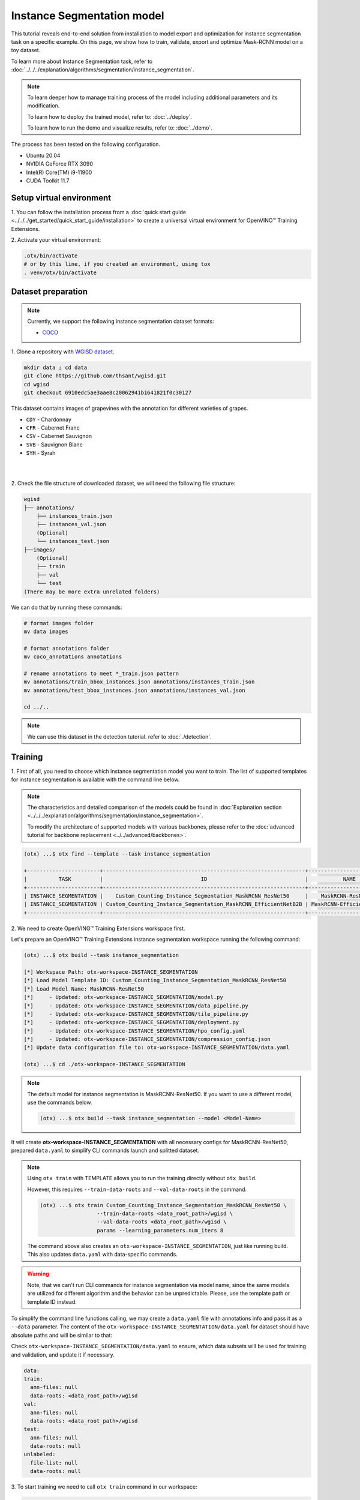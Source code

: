 Instance Segmentation model
================================

This tutorial reveals end-to-end solution from installation to model export and optimization for instance segmentation task on a specific example.
On this page, we show how to train, validate, export and optimize Mask-RCNN model on a toy dataset.

To learn more about Instance Segmentation task, refer to :doc:`../../../explanation/algorithms/segmentation/instance_segmentation`.


.. note::

  To learn deeper how to manage training process of the model including additional parameters and its modification.

  To learn how to deploy the trained model, refer to: :doc:`../deploy`.

  To learn how to run the demo and visualize results, refer to: :doc:`../demo`.

The process has been tested on the following configuration.

- Ubuntu 20.04
- NVIDIA GeForce RTX 3090
- Intel(R) Core(TM) i9-11900
- CUDA Toolkit 11.7

*************************
Setup virtual environment
*************************

1. You can follow the installation process from a :doc:`quick start guide <../../../get_started/quick_start_guide/installation>`
to create a universal virtual environment for OpenVINO™ Training Extensions.

2. Activate your virtual
environment:

.. code-block::

  .otx/bin/activate
  # or by this line, if you created an environment, using tox
  . venv/otx/bin/activate


***************************
Dataset preparation
***************************

..  note::

  Currently, we support the following instance segmentation dataset formats:

  - `COCO <https://cocodataset.org/#format-data>`_


1. Clone a repository with 
`WGISD dataset <https://github.com/thsant/wgisd>`_.

.. code-block::

  mkdir data ; cd data
  git clone https://github.com/thsant/wgisd.git
  cd wgisd
  git checkout 6910edc5ae3aae8c20062941b1641821f0c30127


This dataset contains images of grapevines with the annotation for different varieties of grapes.

- ``CDY`` - Chardonnay
- ``CFR`` - Cabernet Franc
- ``CSV`` - Cabernet Sauvignon
- ``SVB`` - Sauvignon Blanc
- ``SYH`` - Syrah

|

.. image:: ../../../../../utils/images/wgisd_dataset_sample.jpg
  :width: 600
  :alt: this image uploaded from this `source <https://github.com/thsant/wgisd/blob/master/data/CDY_2015.jpg>`_

|

2. Check the file structure of downloaded dataset,
we will need the following file structure:

.. code-block::

  wgisd
  ├── annotations/
      ├── instances_train.json
      ├── instances_val.json
      (Optional)
      └── instances_test.json
  ├──images/
      (Optional)
      ├── train
      ├── val
      └── test
  (There may be more extra unrelated folders)

We can do that by running these commands:

.. code-block::

  # format images folder
  mv data images

  # format annotations folder
  mv coco_annotations annotations

  # rename annotations to meet *_train.json pattern
  mv annotations/train_bbox_instances.json annotations/instances_train.json
  mv annotations/test_bbox_instances.json annotations/instances_val.json

  cd ../..

..  note::
  We can use this dataset in the detection tutorial. refer to :doc:`./detection`.

*********
Training
*********

1. First of all, you need to choose which instance segmentation model you want to train.
The list of supported templates for instance segmentation is available with the command line below.

.. note::

  The characteristics and detailed comparison of the models could be found in :doc:`Explanation section <../../../explanation/algorithms/segmentation/instance_segmentation>`.

  To modify the architecture of supported models with various backbones, please refer to the :doc:`advanced tutorial for backbone replacement <../../advanced/backbones>`.

.. code-block::

  (otx) ...$ otx find --template --task instance_segmentation

  +-----------------------+----------------------------------------------------------------+--------------------------+-----------------------------------------------------------------------------------------------+
  |          TASK         |                               ID                               |           NAME           |                                           BASE PATH                                           |
  +-----------------------+----------------------------------------------------------------+--------------------------+-----------------------------------------------------------------------------------------------+
  | INSTANCE_SEGMENTATION |    Custom_Counting_Instance_Segmentation_MaskRCNN_ResNet50     |    MaskRCNN-ResNet50     |     otx/algorithms/detection/configs/instance_segmentation/resnet50_maskrcnn/template.yaml    |
  | INSTANCE_SEGMENTATION | Custom_Counting_Instance_Segmentation_MaskRCNN_EfficientNetB2B | MaskRCNN-EfficientNetB2B | otx/algorithms/detection/configs/instance_segmentation/efficientnetb2b_maskrcnn/template.yaml |
  +-----------------------+----------------------------------------------------------------+--------------------------+-----------------------------------------------------------------------------------------------+

2. We need to create
OpenVINO™ Training Extensions workspace first.

Let's prepare an OpenVINO™ Training Extensions instance segmentation workspace running the following command:

.. code-block::

  (otx) ...$ otx build --task instance_segmentation

  [*] Workspace Path: otx-workspace-INSTANCE_SEGMENTATION
  [*] Load Model Template ID: Custom_Counting_Instance_Segmentation_MaskRCNN_ResNet50
  [*] Load Model Name: MaskRCNN-ResNet50
  [*]     - Updated: otx-workspace-INSTANCE_SEGMENTATION/model.py
  [*]     - Updated: otx-workspace-INSTANCE_SEGMENTATION/data_pipeline.py
  [*]     - Updated: otx-workspace-INSTANCE_SEGMENTATION/tile_pipeline.py
  [*]     - Updated: otx-workspace-INSTANCE_SEGMENTATION/deployment.py
  [*]     - Updated: otx-workspace-INSTANCE_SEGMENTATION/hpo_config.yaml
  [*]     - Updated: otx-workspace-INSTANCE_SEGMENTATION/compression_config.json
  [*] Update data configuration file to: otx-workspace-INSTANCE_SEGMENTATION/data.yaml

  (otx) ...$ cd ./otx-workspace-INSTANCE_SEGMENTATION

.. note::
  The default model for instance segmentation is MaskRCNN-ResNet50.
  If you want to use a different model, use the commands below.

  .. code-block::

    (otx) ...$ otx build --task instance_segmentation --model <Model-Name>

It will create **otx-workspace-INSTANCE_SEGMENTATION** with all necessary configs for MaskRCNN-ResNet50, prepared ``data.yaml`` to simplify CLI commands launch and splitted dataset.

.. note::
  Using ``otx train`` with TEMPLATE allows you to run the training directly without ``otx build``.

  However, this requires ``--train-data-roots`` and ``--val-data-roots`` in the command.

  .. code-block::

    (otx) ...$ otx train Custom_Counting_Instance_Segmentation_MaskRCNN_ResNet50 \
                      --train-data-roots <data_root_path>/wgisd \
                      --val-data-roots <data_root_path>/wgisd \
                      params --learning_parameters.num_iters 8

  The command above also creates an ``otx-workspace-INSTANCE_SEGMENTATION``, just like running build. This also updates ``data.yaml`` with data-specific commands.

.. warning::
  Note, that we can't run CLI commands for instance segmentation via model name, since the same models are utilized for different algorithm and the behavior can be unpredictable.
  Please, use the template path or template ID instead.

To simplify the command line functions calling, we may create a ``data.yaml`` file with annotations info and pass it as a ``--data`` parameter.
The content of the ``otx-workspace-INSTANCE_SEGMENTATION/data.yaml`` for dataset should have absolute paths and will be similar to that:

Check ``otx-workspace-INSTANCE_SEGMENTATION/data.yaml`` to ensure, which data subsets will be used for training and validation, and update it if necessary.

.. code-block::

  data:
  train:
    ann-files: null
    data-roots: <data_root_path>/wgisd
  val:
    ann-files: null
    data-roots: <data_root_path>/wgisd
  test:
    ann-files: null
    data-roots: null
  unlabeled:
    file-list: null
    data-roots: null

3. To start training we need to call ``otx train``
command in our workspace:

.. code-block::

  (otx) .../otx-workspace-INSTANCE_SEGMENTATION$ otx train

  ...
  2023-04-26 10:55:29,312 | INFO : Update LrUpdaterHook patience: 3 -> 3
  2023-04-26 10:55:29,312 | INFO : Update CheckpointHook interval: 1 -> 2
  2023-04-26 10:55:29,312 | INFO : Update EvalHook interval: 1 -> 2
  2023-04-26 10:55:29,312 | INFO : Update EarlyStoppingHook patience: 10 -> 5
  2023-04-26 10:55:46,681 | INFO : Epoch [1][28/28] lr: 5.133e-04, eta: 2:54:03, time: 1.055, data_time: 0.658, memory: 7521, current_iters: 27, loss_rpn_cls: 0.2227, loss_rpn_bbox: 0.1252, loss_cls: 1.0220, acc: 77.4606, loss_bbox: 0.7682, loss_mask: 1.1534, loss: 3.2915, grad_norm: 14.0078

  ...
  2023-04-26 11:32:36,162 | INFO : called evaluate()
  2023-04-26 11:32:36,511 | INFO : F-measure after evaluation: 0.5576271186440678
  2023-04-26 11:32:36,511 | INFO : Evaluation completed
  Performance(score: 0.5576271186440678, dashboard: (1 metric groups))
  otx train time elapsed:  0:20:23.541362

The training time highly relies on the hardware characteristics, for example on 1 NVIDIA GeForce RTX 3090 the training took about 20 minutes with full dataset.

4. ``(Optional)`` Additionally, we can tune training parameters such as batch size, learning rate, patience epochs or warm-up iterations. 
Learn more about template-specific parameters using ``otx train params --help``.

It can be done by manually updating parameters in the ``template.yaml`` file in your workplace or via the command line.

For example, to decrease the batch size to 4, fix the number of epochs to 100 and disable early stopping, extend the command line above with the following line.

.. code-block::
  
                      otx train params --learning_parameters.batch_size 4 \
                              --learning_parameters.num_iters 100 \
                              --learning_parameters.enable_early_stopping false

5. The training results are ``weights.pth`` and ``label_schema.json`` files located in ``outputs/**_train/models`` folder, 
while training logs can be found in the ``outputs/**_train/logs`` dir.

- ``weights.pth`` - a model snapshot
- ``label_schema.json`` - a label schema used in training, created from a dataset

These are needed as inputs for the further commands: ``export``, ``eval``,  ``optimize``,  ``deploy`` and ``demo``.

.. note::
  We also can visualize the training using ``Tensorboard`` as these logs are located in ``outputs/**/logs/**/tf_logs``.

.. code-block::

  otx-workspace-INSTANCE_SEGMENTATION
  ├── outputs/
      ├── 20230403_134256_train/
          ├── logs/
          ├── models/
              ├── weights.pth
              └── label_schema.json
          └── cli_report.log
      ├── latest_trained_model
          ├── logs/
          ├── models/
          └── cli_report.log
  ...

After that, we have the PyTorch instance segmentation model trained with OpenVINO™ Training Extensions, which we can use for evaluation, export, optimization and deployment.

***********
Validation
***********

1. ``otx eval`` runs evaluation of a trained
model on a specific dataset.

The eval function receives test annotation information and model snapshot, trained in the previous step.
Please note, ``label_schema.json`` file contains meta information about the dataset and it should be located in the same folder as the model snapshot.

``otx eval`` will output a F-measure for instance segmentation.

2. The command below will run validation on our dataset
and save performance results in ``outputs/**_eval/performance.json`` file:

.. code-block::

  (otx) ...$ otx eval --test-data-roots <data_root_path>/wgisd

We will get a similar to this validation output:

.. code-block::

  ...

  2023-04-26 12:46:27,856 | INFO : Inference completed
  2023-04-26 12:46:27,856 | INFO : called evaluate()
  2023-04-26 12:46:28,453 | INFO : F-measure after evaluation: 0.5576271186440678
  2023-04-26 12:46:28,453 | INFO : Evaluation completed
  Performance(score: 0.5576271186440678, dashboard: (1 metric groups))

.. note::

  You can omit ``--test-data-roots`` if you are currently inside a workspace and have test-data stuff written in ``data.yaml``.

  Also, if you're inside a workspace and ``weights.pth`` exists in ``outputs/latest_train_model/models`` dir,
  you can omit ``--load-weights`` as well, assuming those weights are the default as ``latest_train_model/models/weights.pth``.


The output of ``./outputs/**_eval/performance.json`` consists of a dict with target metric name and its value.

.. code-block::

  {"f-measure": 0.5576271186440678}

*********
Export
*********

1. ``otx export`` exports a trained Pytorch `.pth` model to the
OpenVINO™ Intermediate Representation (IR) format.

It allows running the model on the Intel hardware much more efficient, especially on the CPU. Also, the resulting IR model is required to run POT optimization. IR model consists of 2 files: ``openvino.xml`` for weights and ``openvino.bin`` for architecture.

2. We can run the below command line to export the trained model
and save the exported model to the ``outputs/**_export/openvino`` folder.

.. note::

  if you're inside a workspace and ``weights.pth`` exists in ``outputs/latest_train_model/models`` dir,
  you can omit ``--load-weights`` as well, assuming those weights are the default as ``latest_train_model/models/weights.pth``.

.. code-block::

  (otx) ...$ otx export

  ...
  [ SUCCESS ] Generated IR version 11 model.
  [ SUCCESS ] XML file: otx-workspace-INSTANCE_SEGMENTATION/outputs/20230426_124738_export/logs/model.xml
  [ SUCCESS ] BIN file: otx-workspace-INSTANCE_SEGMENTATION/outputs/20230426_124738_export/logs/model.bin

  2023-04-26 12:47:48,293 - mmdeploy - INFO - Successfully exported OpenVINO model: outputs/20230426_124738_export/logs/model_ready.xml
  2023-04-26 12:47:48,670 | INFO : Exporting completed

*************
Optimization
*************

1. We can further optimize the model with ``otx optimize``.
It uses NNCF or POT depending on the model format.

Please, refer to :doc:`optimization explanation <../../../explanation/additional_features/models_optimization>` section to get the intuition of what we use under the hood for optimization purposes.

2. Command example for optimizing
a PyTorch model (`.pth`) with OpenVINO™ `NNCF <https://github.com/openvinotoolkit/nncf>`_.

.. note::

  if you're inside a workspace and ``weights.pth`` exists in ``outputs/latest_train_model/models`` dir,
  you can omit ``--load-weights`` as well (nncf only), assuming those weights are the default as ``latest_train_model/models/weights.pth``.

.. code-block::

  (otx) ...$ otx optimize

3.  Command example for optimizing
OpenVINO™ model (.xml) with OpenVINO™ POT.

.. code-block::

  (otx) ...$ otx optimize --load-weights openvino_model/openvino.xml

Please note, that POT will take some time (generally less than NNCF optimization) without logging to optimize the model.

4. Now we have fully trained, optimized and exported an
efficient model representation ready-to-use instance segmentation model.

The following tutorials provide further steps on how to :doc:`deploy <../deploy>` and use your model in the :doc:`demonstration mode <../demo>` and visualize results.

